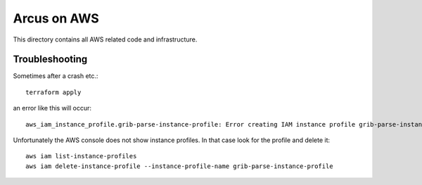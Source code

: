 ============
Arcus on AWS
============

This directory contains all AWS related code and infrastructure.

***************
Troubleshooting
***************

Sometimes after a crash etc.::

  terraform apply

an error like this will occur::

  aws_iam_instance_profile.grib-parse-instance-profile: Error creating IAM instance profile grib-parse-instance-profile: EntityAlreadyExists: Instance Profile grib-parse-instance-profile already exists.

Unfortunately the AWS console does not show instance profiles. In that case look for the profile and delete it::

  aws iam list-instance-profiles
  aws iam delete-instance-profile --instance-profile-name grib-parse-instance-profile
